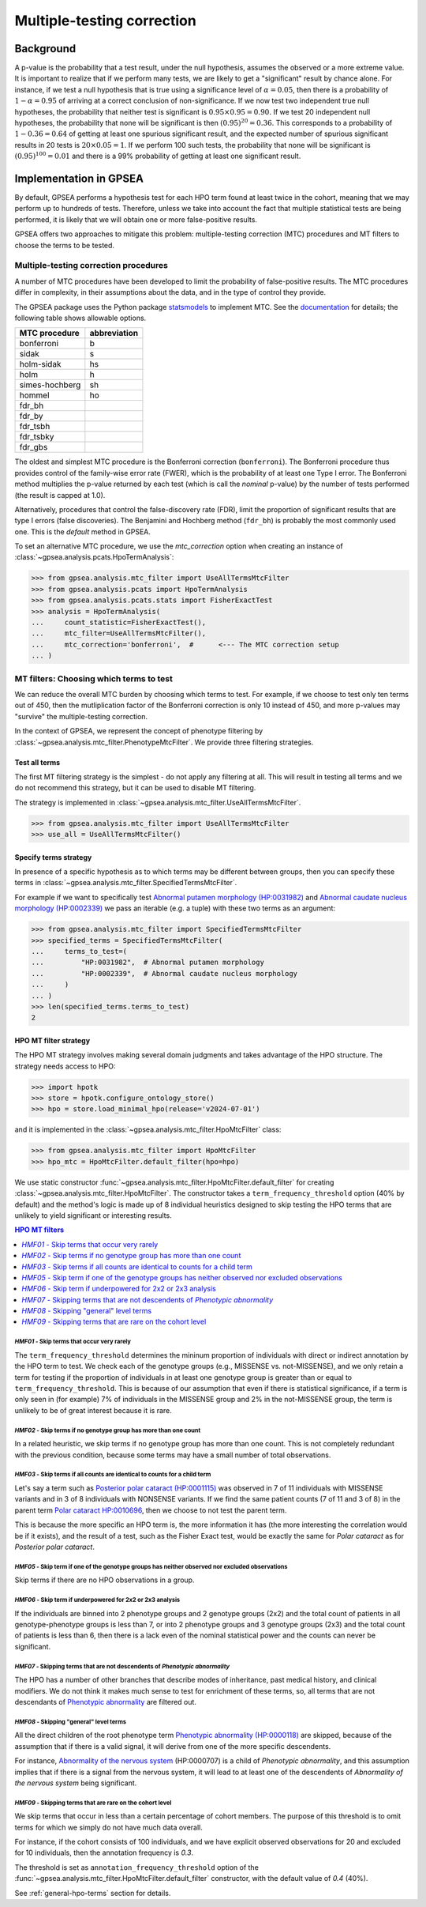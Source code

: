 .. _mtc:

===========================
Multiple-testing correction
===========================

**********
Background
**********

A p-value is the probability that a test result, under the null hypothesis, 
assumes the observed or a more extreme value. It is important to realize that if we
perform many tests, we are likely to get a "significant" result by chance alone. 
For instance, if we test a null hypothesis that is true using a significance level 
of :math:`\alpha = 0.05`, then there is a probability of :math:`1-\alpha = 0.95` 
of arriving at a correct conclusion of non-significance. If we now test
two independent true null hypotheses, the probability that neither
test is significant is :math:`0.95\times 0.95 = 0.90.` If we test 20
independent null hypotheses, the probability that none will be
significant is then :math:`(0.95)^{20}=0.36`. This corresponds to a
probability of :math:`1-0.36=0.64` of getting at least one spurious
significant result, and the expected number of spurious significant
results in 20 tests is :math:`20\times 0.05=1`. If we perform 100 such
tests, the probability that none will be significant is
:math:`(0.95)^{100}=0.01` and there is a 99\% probability of getting at
least one significant result.


***********************
Implementation in GPSEA
***********************

By default, GPSEA performs a hypothesis test for each HPO term found at least twice
in the cohort, meaning that we may perform up to hundreds of tests.
Therefore, unless we take into account the fact that multiple statistical tests are being performed,
it is likely that we will obtain one or more false-positive results.

GPSEA offers two approaches to mitigate this problem: multiple-testing correction (MTC) procedures
and MT filters to choose the terms to be tested.

.. _mtc-correction-procedures:

Multiple-testing correction procedures
======================================

A number of MTC procedures have
been developed to limit the probability of false-positive results. The
MTC procedures differ in complexity, in their assumptions about the
data, and in the type of control they provide.

The GPSEA package uses the Python package `statsmodels <https://www.statsmodels.org/devel/>`_ to implement
MTC. See the `documentation <https://www.statsmodels.org/dev/generated/statsmodels.stats.multitest.multipletests.html>`_ for details;
the following table shows allowable options.

+---------------+--------------+
| MTC procedure | abbreviation |
+===============+==============+
| bonferroni    | b            |
+---------------+--------------+
| sidak         | s            |
+---------------+--------------+
|  holm-sidak   |     hs       |
+---------------+--------------+
|     holm      |      h       |
+---------------+--------------+
| simes-hochberg|   sh         |
+---------------+--------------+
|     hommel    |  ho          |
+---------------+--------------+
|     fdr_bh    |              |
+---------------+--------------+
|    fdr_by     |              |
+---------------+--------------+
|     fdr_tsbh  |              |
+---------------+--------------+
|     fdr_tsbky |              |
+---------------+--------------+
|     fdr_gbs   |              |
+---------------+--------------+


The oldest and simplest MTC procedure is the Bonferroni
correction (``bonferroni``). The Bonferroni procedure thus provides control of the family-wise
error rate (FWER), which is the probability of at least one Type I
error.  The Bonferroni method multiplies the p-value
returned by each test (which is call the *nominal* p-value)
by the number of tests performed (the result is capped at 1.0).

Alternatively, procedures that control the false-discovery rate (FDR),
limit the proportion of significant results that are type I
errors (false discoveries). 
The Benjamini and Hochberg method (``fdr_bh``) is probably the most commonly used one.
This is the *default* method in GPSEA.

To set an alternative MTC procedure, we use the `mtc_correction` option
when creating an instance of :class:`~gpsea.analysis.pcats.HpoTermAnalysis`:

>>> from gpsea.analysis.mtc_filter import UseAllTermsMtcFilter
>>> from gpsea.analysis.pcats import HpoTermAnalysis
>>> from gpsea.analysis.pcats.stats import FisherExactTest
>>> analysis = HpoTermAnalysis(
...     count_statistic=FisherExactTest(),
...     mtc_filter=UseAllTermsMtcFilter(),
...     mtc_correction='bonferroni',  #      <--- The MTC correction setup
... )


.. _mtc-filters:

MT filters: Choosing which terms to test
=========================================

We can reduce the overall MTC burden by choosing which terms to test. 
For example, if we choose to test only ten terms out of 450, 
then the mutliplication factor of the Bonferroni correction 
is only 10 instead of 450, and more p-values 
may "survive" the multiple-testing correction.

In the context of GPSEA, we represent the concept of phenotype filtering 
by :class:`~gpsea.analysis.mtc_filter.PhenotypeMtcFilter`.
We provide three filtering strategies.


.. _use-all-terms-strategy:

Test all terms
--------------

The first MT filtering strategy is the simplest - do not apply any filtering at all.
This will result in testing all terms and we do not recommend this strategy, 
but it can be used to disable MT filtering.

The strategy is implemented in :class:`~gpsea.analysis.mtc_filter.UseAllTermsMtcFilter`.

>>> from gpsea.analysis.mtc_filter import UseAllTermsMtcFilter
>>> use_all = UseAllTermsMtcFilter()

.. _specify-terms-strategy:

Specify terms strategy
----------------------

In presence of a specific hypothesis as to which terms may be different between groups, 
then you can specify these terms in :class:`~gpsea.analysis.mtc_filter.SpecifiedTermsMtcFilter`.

For example if we want to specifically test
`Abnormal putamen morphology (HP:0031982) <https://hpo.jax.org/browse/term/HP:0031982>`_ and
`Abnormal caudate nucleus morphology (HP:0002339) <https://hpo.jax.org/browse/term/HP:0002339>`_
we pass an iterable (e.g. a tuple) with these two terms as an argument:

>>> from gpsea.analysis.mtc_filter import SpecifiedTermsMtcFilter
>>> specified_terms = SpecifiedTermsMtcFilter(
...     terms_to_test=(
...         "HP:0031982",  # Abnormal putamen morphology
...         "HP:0002339",  # Abnormal caudate nucleus morphology
...     )
... )
>>> len(specified_terms.terms_to_test)
2


.. _hpo-mtc-filter-strategy:

HPO MT filter strategy
-----------------------

The HPO MT strategy involves making several domain judgments and takes advantage of the HPO structure.
The strategy needs access to HPO:

>>> import hpotk
>>> store = hpotk.configure_ontology_store()
>>> hpo = store.load_minimal_hpo(release='v2024-07-01')

and it is implemented in the :class:`~gpsea.analysis.mtc_filter.HpoMtcFilter` class:

>>> from gpsea.analysis.mtc_filter import HpoMtcFilter
>>> hpo_mtc = HpoMtcFilter.default_filter(hpo=hpo)


We use static constructor :func:`~gpsea.analysis.mtc_filter.HpoMtcFilter.default_filter`
for creating :class:`~gpsea.analysis.mtc_filter.HpoMtcFilter`.
The constructor takes a ``term_frequency_threshold`` option (40% by default) 
and the method's logic is made up of 8 individual heuristics 
designed to skip testing the HPO terms that are unlikely to yield significant or interesting results.

.. contents:: HPO MT filters
  :depth: 1
  :local:


`HMF01` - Skip terms that occur very rarely
^^^^^^^^^^^^^^^^^^^^^^^^^^^^^^^^^^^^^^^^^^^

The ``term_frequency_threshold`` determines the mininum proportion of individuals
with direct or indirect annotation by the HPO term to test.
We check each of the genotype groups (e.g., MISSENSE vs. not-MISSENSE),
and we only retain a term for testing if the proportion of individuals
in at least one genotype group is greater than
or equal to ``term_frequency_threshold``.
This is because of our assumption that even if there is statistical significance,
if a term is only seen in (for example) 7% of individuals
in the MISSENSE group and 2% in the not-MISSENSE group,
the term is unlikely to be of great interest because it is rare.


`HMF02` - Skip terms if no genotype group has more than one count
^^^^^^^^^^^^^^^^^^^^^^^^^^^^^^^^^^^^^^^^^^^^^^^^^^^^^^^^^^^^^^^^^

In a related heuristic, we skip terms if no genotype group has more 
than one count. This is not completely redundant with the previous condition,
because some terms may have a small number of total observations.


`HMF03` - Skip terms if all counts are identical to counts for a child term
^^^^^^^^^^^^^^^^^^^^^^^^^^^^^^^^^^^^^^^^^^^^^^^^^^^^^^^^^^^^^^^^^^^^^^^^^^^

Let's say a term such as    
`Posterior polar cataract (HP:0001115) <https://hpo.jax.org/browse/term/HP:0001115>`_
was observed in 7 of 11 individuals with MISSENSE variants
and in 3 of 8 individuals with NONSENSE variants.
If we find the same patient counts (7 of 11 and 3 of 8) in the parent term
`Polar cataract HP:0010696 <https://hpo.jax.org/browse/term/HP:0010696>`_,
then we choose to not test the parent term.
                                                                                         
This is because the more specific an HPO term is,
the more information it has (the more interesting the correlation would be if it exists),
and the result of a test, such as the Fisher Exact test, would be exactly the same
for *Polar cataract* as for *Posterior polar cataract*.


`HMF05` - Skip term if one of the genotype groups has neither observed nor excluded observations
^^^^^^^^^^^^^^^^^^^^^^^^^^^^^^^^^^^^^^^^^^^^^^^^^^^^^^^^^^^^^^^^^^^^^^^^^^^^^^^^^^^^^^^^^^^^^^^^

Skip terms if there are no HPO observations in a group.


`HMF06` - Skip term if underpowered for 2x2 or 2x3 analysis
^^^^^^^^^^^^^^^^^^^^^^^^^^^^^^^^^^^^^^^^^^^^^^^^^^^^^^^^^^^

If the individuals are binned into 2 phenotype groups and 2 genotype groups (2x2)
and the total count of patients in all genotype-phenotype groups is less than 7,
or into 2 phenotype groups and 3 genotype groups (2x3) and the total count of patients
is less than 6, then there is a lack even of the nominal statistical power
and the counts can never be significant.


`HMF07` - Skipping terms that are not descendents of *Phenotypic abnormality*
^^^^^^^^^^^^^^^^^^^^^^^^^^^^^^^^^^^^^^^^^^^^^^^^^^^^^^^^^^^^^^^^^^^^^^^^^^^^^

The HPO has a number of other branches that describe modes of inheritance,
past medical history, and clinical modifiers.
We do not think it makes much sense to test for enrichment of these terms,
so, all terms that are not descendants of
`Phenotypic abnormality <https://hpo.jax.org/browse/term/HP:0000118>`_ are filtered out.


`HMF08` - Skipping "general" level terms
^^^^^^^^^^^^^^^^^^^^^^^^^^^^^^^^^^^^^^^^

All the direct children of the root phenotype term
`Phenotypic abnormality (HP:0000118) <https://hpo.jax.org/browse/term/HP:0000118>`_
are skipped, because of the assumption that if there is a valid signal, 
it will derive from one of the more specific descendents.

For instance,
`Abnormality of the nervous system <https://hpo.jax.org/browse/term/HP:0000707>`_
(HP:0000707) is a child of *Phenotypic abnormality*, and this assumption implies
that if there is a signal from the nervous system,
it will lead to at least one of the descendents of
*Abnormality of the nervous system* being significant.


`HMF09` - Skipping terms that are rare on the cohort level 
^^^^^^^^^^^^^^^^^^^^^^^^^^^^^^^^^^^^^^^^^^^^^^^^^^^^^^^^^^

We skip terms that occur in less than a certain percentage of cohort members.
The purpose of this threshold is to omit terms for which we simply
do not have much data overall.

For instance, if the cohort consists of 100 individuals,
and we have explicit observed observations for 20 and excluded for 10 individuals,
then the annotation frequency is `0.3`. 

The threshold is set as ``annotation_frequency_threshold`` option
of the :func:`~gpsea.analysis.mtc_filter.HpoMtcFilter.default_filter` constructor,
with the default value of `0.4` (40%).


See :ref:`general-hpo-terms` section for details.
